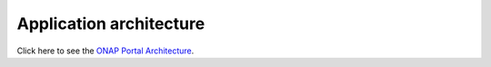 Application architecture
============================================
.. _architecture:

Click here to see the `ONAP Portal Architecture <../../../docs/platform/architecture.html>`_.
